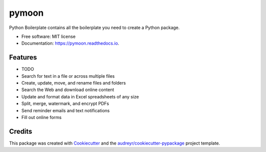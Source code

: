 ======
pymoon
======


.. image:: https://img.shields.io/pypi/v/pymoon.svg
        :target: https://pypi.python.org/pypi/pymoon

.. image:: https://img.shields.io/travis/xaccah/pymoon.svg
        :target: https://travis-ci.org/xaccah/pymoon

.. image:: https://readthedocs.org/projects/pymoon/badge/?version=latest
        :target: https://pymoon.readthedocs.io/en/latest/?badge=latest
        :alt: Documentation Status




Python Boilerplate contains all the boilerplate you need to create a Python package.


* Free software: MIT license
* Documentation: https://pymoon.readthedocs.io.


Features
--------

* TODO

* Search for text in a file or across multiple files
* Create, update, move, and rename files and folders
* Search the Web and download online content
* Update and format data in Excel spreadsheets of any size
* Split, merge, watermark, and encrypt PDFs
* Send reminder emails and text notifications
* Fill out online forms

Credits
-------

This package was created with Cookiecutter_ and the `audreyr/cookiecutter-pypackage`_ project template.

.. _Cookiecutter: https://github.com/audreyr/cookiecutter
.. _`audreyr/cookiecutter-pypackage`: https://github.com/audreyr/cookiecutter-pypackage
